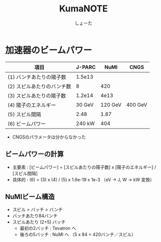 #+title:KumaNOTE
#+author:しょーた

* 加速器のビームパワー

   | 項目                       | J-PARC |    NuMI | CNGS    |
   |----------------------------+--------+---------+---------|
   | (1) バンチあたりの陽子数   | 1.5e13 |         |         |
   | (2) スピルあたりのバンチ数 |      8 |     420 |         |
   | (3) スピルあたりの陽子数   | 1.2e14 |    4e13 |         |
   | (4) 陽子のエネルギー       | 30 GeV | 120 GeV | 400 GeV |
   | (5) スピル間隔             |   2.48 |    1.87 |         |
   | (6) ビームパワー           | 240 kW |     404 |         |

   - CNGSのパラメータは分からなかった

** ビームパワーの計算
   - 主要素 : [ビームパワー] = [スピルあたりの陽子数] x [陽子のエネルギー] / [スピル間隔]
   - 具体的 : (6) = (3) x (4) / (5) x 1.6e-19 x 1e-3 （eV -> J, W -> kW 変換）

** NuMIビーム構造
   - スピル > バッチ > バンチ
   - バッチあたり84バンチ
   - スピルあたり (2+5) バッチ
     - 最初の2バッチ : Tevatron へ
     - 後ろの5バッチ : NuMI へ （5 x 84 = 420バンチ／スピル）
